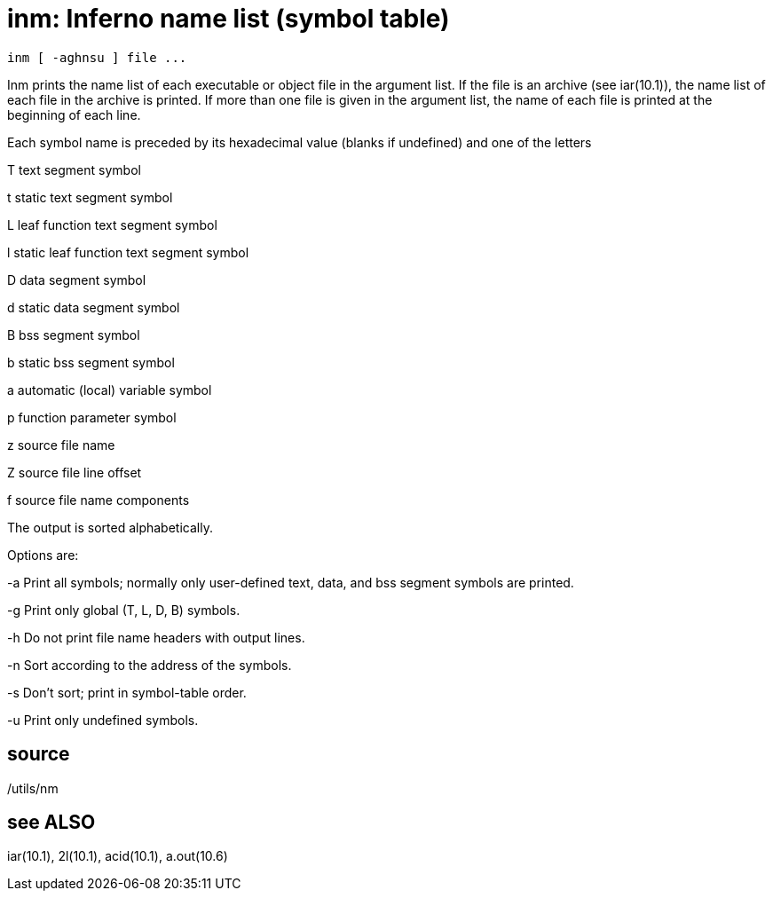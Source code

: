 = inm: Inferno name list (symbol table)

    inm [ -aghnsu ] file ...

Inm prints the name list of each executable or object file in
the  argument  list.   If  the  file  is  an   archive   (see
iar(10.1)),  the  name  list  of  each file in the archive is
printed.  If more than one file  is  given  in  the  argument
list,  the  name  of each file is printed at the beginning of
each line.

Each symbol name is preceded by its hexadecimal value (blanks
if undefined) and one of the letters

T      text segment symbol

t      static text segment symbol

L      leaf function text segment symbol

l      static leaf function text segment symbol

D      data segment symbol

d      static data segment symbol

B      bss segment symbol

b      static bss segment symbol

a      automatic (local) variable symbol

p      function parameter symbol

z      source file name

Z      source file line offset

f      source file name components

The output is sorted alphabetically.

Options are:

-a     Print  all  symbols;  normally only user-defined text,
       data, and bss segment symbols are printed.

-g     Print only global (T, L, D, B) symbols.

-h     Do not print file name headers with output lines.

-n     Sort according to the address of the symbols.

-s     Don't sort; print in symbol-table order.

-u     Print only undefined symbols.

== source
/utils/nm

== see ALSO
iar(10.1), 2l(10.1), acid(10.1), a.out(10.6)

